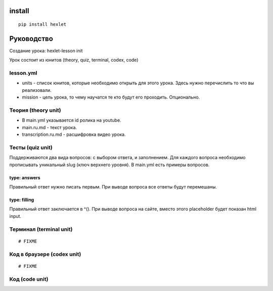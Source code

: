 install
~~~~~~~

::

    pip install hexlet

Руководство
~~~~~~~~~~~

Создание урока: hexlet-lesson init

Урок состоит из юнитов (theory, quiz, terminal, codex, code)

lesson.yml
^^^^^^^^^^

-  units - список юнитов, которые необходимо открыть для этого урока.
   Здесь нужно перечислить то что вы реализовали.
-  mission - цель урока, то чему научатся те кто будут его проходить.
   Опционально.

Теория (theory unit)
^^^^^^^^^^^^^^^^^^^^

-  В main.yml указывается id ролика на youtube.
-  main.ru.md - текст урока.
-  transcription.ru.md - расшифровка видео урока.

Тесты (quiz unit)
^^^^^^^^^^^^^^^^^

Поддерживаются два вида вопросов: с выбором ответа, и заполнением. Для
каждого вопроса необходимо прописывать уникальный slug (ключ верхнего
уровня). В main.yml есть примеры вопросов.

type: answers
'''''''''''''

Правильный ответ нужно писать первым. При выводе вопроса все ответы
будут перемешаны.

type: filling
'''''''''''''

Правильный ответ заключается в ^(). При выводе вопроса на сайте, вместо
этого placeholder будет показан html input.

Терминал (terminal unit)
^^^^^^^^^^^^^^^^^^^^^^^^

::

    # FIXME

Код в браузере (codex unit)
^^^^^^^^^^^^^^^^^^^^^^^^^^^

::

    # FIXME

Код (code unit)
^^^^^^^^^^^^^^^

